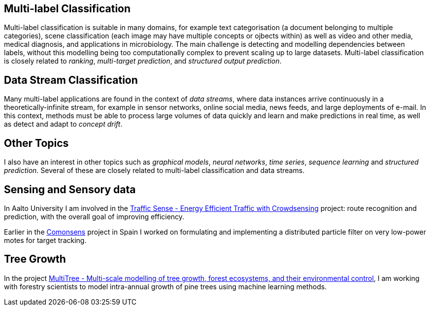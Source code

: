 
== Multi-label Classification

//talks/Multilabel-Part01.pdf
Multi-label classification is suitable in many domains, for example text
categorisation (a document belonging to multiple categories), scene
classification (each image may have multiple concepts or ojbects within)
as well as video and other media, medical diagnosis, and applications in
microbiology. The main challenge is detecting and modelling dependencies
between labels, without this modelling being too computationally complex
to prevent scaling up to large datasets. Multi-label classification is
closely related to __ranking__, __multi-target prediction__, and
__structured output prediction__.

==	Data Stream Classification

Many multi-label applications are found in the context of __data
streams__, where data instances arrive continuously in a
theoretically-infinite stream, for example in sensor networks, online
social media, news feeds, and large deployments of e-mail. In this
context, methods must be able to process large volumes of data quickly
and learn and make predictions in real time, as well as detect and adapt
to __concept drift__.

== Other Topics

I also have an interest in other topics such as  _graphical models_, _neural networks_, _time series_, _sequence learning_ and _structured prediction_. Several of these are closely related to multi-label classification and data streams. 

== Sensing and Sensory data

In Aalto University I am involved in the link:http://energyefficiency.aalto.fi/en/research/trafficsense/[Traffic Sense - Energy Efficient Traffic with Crowdsensing] project: route recognition and prediction, with the overall goal of improving efficiency. 

Earlier in the link:http://www.comonsens.org/[Comonsens] project in Spain I worked on formulating and implementing a distributed particle filter on very low-power motes for target tracking.

== Tree Growth

In the project http://www.hiit.fi/pm/multitree/[MultiTree - Multi-scale modelling of tree growth, forest ecosystems, and their environmental control], I am working with forestry scientists to model intra-annual growth of pine trees using machine learning methods.

